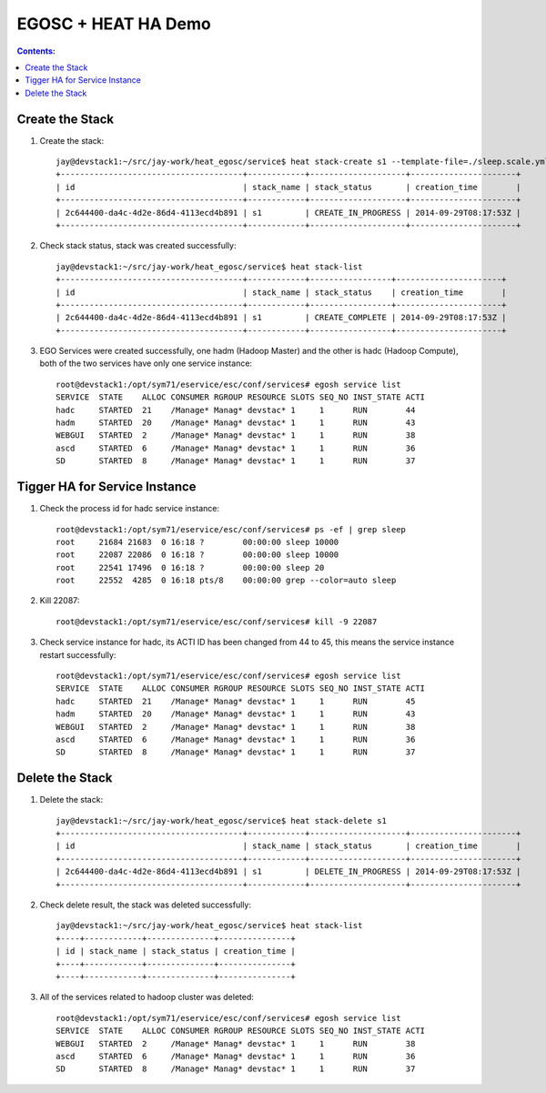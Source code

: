 EGOSC + HEAT HA Demo
====================
 
.. contents:: Contents:
   :local: 
 
Create the Stack
----------------

1. Create the stack::

    jay@devstack1:~/src/jay-work/heat_egosc/service$ heat stack-create s1 --template-file=./sleep.scale.yml 
    +--------------------------------------+------------+--------------------+----------------------+
    | id                                   | stack_name | stack_status       | creation_time        |
    +--------------------------------------+------------+--------------------+----------------------+
    | 2c644400-da4c-4d2e-86d4-4113ecd4b891 | s1         | CREATE_IN_PROGRESS | 2014-09-29T08:17:53Z |
    +--------------------------------------+------------+--------------------+----------------------+

2. Check stack status, stack was created successfully::

    jay@devstack1:~/src/jay-work/heat_egosc/service$ heat stack-list
    +--------------------------------------+------------+-----------------+----------------------+
    | id                                   | stack_name | stack_status    | creation_time        |
    +--------------------------------------+------------+-----------------+----------------------+
    | 2c644400-da4c-4d2e-86d4-4113ecd4b891 | s1         | CREATE_COMPLETE | 2014-09-29T08:17:53Z |
    +--------------------------------------+------------+-----------------+----------------------+

3. EGO Services were created successfully, one hadm (Hadoop Master) and the other is hadc (Hadoop Compute), both of the two services have only one service instance::

    root@devstack1:/opt/sym71/eservice/esc/conf/services# egosh service list
    SERVICE  STATE    ALLOC CONSUMER RGROUP RESOURCE SLOTS SEQ_NO INST_STATE ACTI  
    hadc     STARTED  21    /Manage* Manag* devstac* 1     1      RUN        44    
    hadm     STARTED  20    /Manage* Manag* devstac* 1     1      RUN        43    
    WEBGUI   STARTED  2     /Manage* Manag* devstac* 1     1      RUN        38    
    ascd     STARTED  6     /Manage* Manag* devstac* 1     1      RUN        36    
    SD       STARTED  8     /Manage* Manag* devstac* 1     1      RUN        37 

Tigger HA for Service Instance
------------------------------

1. Check the process id for hadc service instance::
 
    root@devstack1:/opt/sym71/eservice/esc/conf/services# ps -ef | grep sleep
    root     21684 21683  0 16:18 ?        00:00:00 sleep 10000
    root     22087 22086  0 16:18 ?        00:00:00 sleep 10000
    root     22541 17496  0 16:18 ?        00:00:00 sleep 20
    root     22552  4285  0 16:18 pts/8    00:00:00 grep --color=auto sleep

2. Kill 22087::

    root@devstack1:/opt/sym71/eservice/esc/conf/services# kill -9 22087

3. Check service instance for hadc, its ACTI ID has been changed from 44 to 45, this means the service instance restart successfully::

    root@devstack1:/opt/sym71/eservice/esc/conf/services# egosh service list
    SERVICE  STATE    ALLOC CONSUMER RGROUP RESOURCE SLOTS SEQ_NO INST_STATE ACTI  
    hadc     STARTED  21    /Manage* Manag* devstac* 1     1      RUN        45    
    hadm     STARTED  20    /Manage* Manag* devstac* 1     1      RUN        43    
    WEBGUI   STARTED  2     /Manage* Manag* devstac* 1     1      RUN        38    
    ascd     STARTED  6     /Manage* Manag* devstac* 1     1      RUN        36    
    SD       STARTED  8     /Manage* Manag* devstac* 1     1      RUN        37  

Delete the Stack
----------------
 
1. Delete the stack::

    jay@devstack1:~/src/jay-work/heat_egosc/service$ heat stack-delete s1
    +--------------------------------------+------------+--------------------+----------------------+
    | id                                   | stack_name | stack_status       | creation_time        |
    +--------------------------------------+------------+--------------------+----------------------+
    | 2c644400-da4c-4d2e-86d4-4113ecd4b891 | s1         | DELETE_IN_PROGRESS | 2014-09-29T08:17:53Z |
    +--------------------------------------+------------+--------------------+----------------------+

2. Check delete result, the stack was deleted successfully::

    jay@devstack1:~/src/jay-work/heat_egosc/service$ heat stack-list
    +----+------------+--------------+---------------+
    | id | stack_name | stack_status | creation_time |
    +----+------------+--------------+---------------+
    +----+------------+--------------+---------------+

3. All of the services related to hadoop cluster was deleted::

    root@devstack1:/opt/sym71/eservice/esc/conf/services# egosh service list
    SERVICE  STATE    ALLOC CONSUMER RGROUP RESOURCE SLOTS SEQ_NO INST_STATE ACTI  
    WEBGUI   STARTED  2     /Manage* Manag* devstac* 1     1      RUN        38    
    ascd     STARTED  6     /Manage* Manag* devstac* 1     1      RUN        36    
    SD       STARTED  8     /Manage* Manag* devstac* 1     1      RUN        37   
